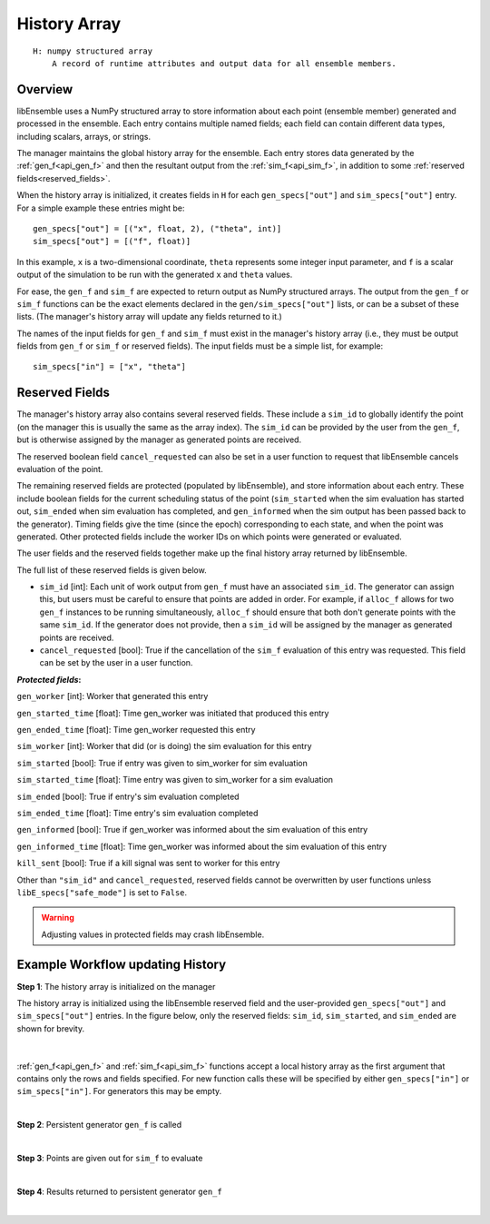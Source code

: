 .. _funcguides-history:

History Array
=============
::

    H: numpy structured array
        A record of runtime attributes and output data for all ensemble members.

Overview
--------

libEnsemble uses a NumPy structured array to
store information about each point (ensemble member) generated and processed in the ensemble.
Each entry contains multiple named fields; each field can contain different
data types, including scalars, arrays, or strings.

The manager maintains the global history array for the ensemble. Each entry stores
data generated by the :ref:`gen_f<api_gen_f>` and then the resultant output from the
:ref:`sim_f<api_sim_f>`, in addition to some :ref:`reserved fields<reserved_fields>`.

When the history array is initialized, it creates fields in ``H`` for each
``gen_specs["out"]`` and ``sim_specs["out"]`` entry. For a simple
example these entries might be::

    gen_specs["out"] = [("x", float, 2), ("theta", int)]
    sim_specs["out"] = [("f", float)]

In this example, ``x`` is a two-dimensional coordinate, ``theta`` represents some
integer input parameter, and ``f`` is a scalar output of the simulation to be
run with the generated ``x`` and ``theta`` values.

For ease, the ``gen_f`` and ``sim_f`` are expected to return output as NumPy
structured arrays. The output from the ``gen_f`` or ``sim_f`` functions can be
the exact elements declared in the ``gen/sim_specs["out"]`` lists, or can be a
subset of these lists. (The manager's history array will update any fields
returned to it.)

The names of the input fields for ``gen_f`` and ``sim_f`` must exist in the manager's
history array (i.e., they must be output fields from ``gen_f`` or ``sim_f`` or
reserved fields). The input fields must be a simple list, for example::

    sim_specs["in"] = ["x", "theta"]

.. _reserved_fields:

Reserved Fields
---------------

The manager's history array also contains several reserved fields. These
include a ``sim_id`` to globally identify the point (on the manager this is
usually the same as the array index). The ``sim_id`` can be provided by the
user from the ``gen_f``, but is otherwise assigned by the manager as generated
points are received.

The reserved boolean field ``cancel_requested`` can also be set in a user
function to request that libEnsemble cancels evaluation of the point.

The remaining reserved fields are protected (populated by libEnsemble), and
store information about each entry. These include boolean fields for the
current scheduling status of the point (``sim_started`` when the sim evaluation
has started out, ``sim_ended`` when sim evaluation has completed, and
``gen_informed`` when the sim output has been passed back to the generator).
Timing fields give the time (since the epoch) corresponding to each state, and
when the point was generated. Other protected fields include the worker IDs on
which points were generated or evaluated.

The user fields and the reserved fields together make up the final history array
returned by libEnsemble.

The full list of these reserved fields is given below.

* ``sim_id`` [int]: Each unit of work output from ``gen_f`` must have an
  associated ``sim_id``. The generator can assign this, but users must be
  careful to ensure that points are added in order. For example, if ``alloc_f``
  allows for two ``gen_f`` instances to be running simultaneously, ``alloc_f``
  should ensure that both don't generate points with the same ``sim_id``.
  If the generator does not provide, then a ``sim_id`` will be assigned by the
  manager as generated points are received.

* ``cancel_requested`` [bool]: True if the cancellation of the ``sim_f`` evaluation of this
  entry was requested. This field can be set by the user in a user function.

:*Protected fields*:

``gen_worker`` [int]: Worker that generated this entry

``gen_started_time`` [float]: Time gen_worker was initiated that produced this entry

``gen_ended_time`` [float]: Time gen_worker requested this entry

``sim_worker`` [int]: Worker that did (or is doing) the sim evaluation for this entry

``sim_started`` [bool]: True if entry was given to sim_worker for sim evaluation

``sim_started_time`` [float]: Time entry was given to sim_worker for a sim evaluation

``sim_ended`` [bool]: True if entry's sim evaluation completed

``sim_ended_time`` [float]: Time entry's sim evaluation completed

``gen_informed`` [bool]: True if gen_worker was informed about the sim evaluation of this entry

``gen_informed_time`` [float]: Time gen_worker was informed about the sim evaluation of this entry

``kill_sent`` [bool]: True if a kill signal was sent to worker for this entry

Other than ``"sim_id"`` and ``cancel_requested``, reserved fields cannot be
overwritten by user functions unless ``libE_specs["safe_mode"]`` is set to ``False``.

.. warning::
  Adjusting values in protected fields may crash libEnsemble.

Example Workflow updating History
---------------------------------

**Step 1**: The history array is initialized on the manager

The history array is initialized using the libEnsemble reserved field and the
user-provided ``gen_specs["out"]`` and ``sim_specs["out"]`` entries.
In the figure below, only the
reserved fields: ``sim_id``, ``sim_started``, and ``sim_ended`` are shown for brevity.

    .. figure:: ../images/history_init.png
       :scale: 40
       :align: center

|

:ref:`gen_f<api_gen_f>` and :ref:`sim_f<api_sim_f>` functions accept a local history
array as the first argument that contains only the rows and fields specified.
For new function calls these will be specified by either ``gen_specs["in"]``  or
``sim_specs["in"]``. For generators this may be empty.

|

**Step 2**: Persistent generator ``gen_f`` is called

.. image:: ../images/history_gen1.png

|

**Step 3**: Points are given out for ``sim_f`` to evaluate

.. image:: ../images/history_sim1.png

|

**Step 4**: Results returned to persistent generator ``gen_f``

.. image:: ../images/history_gen2.png

|
